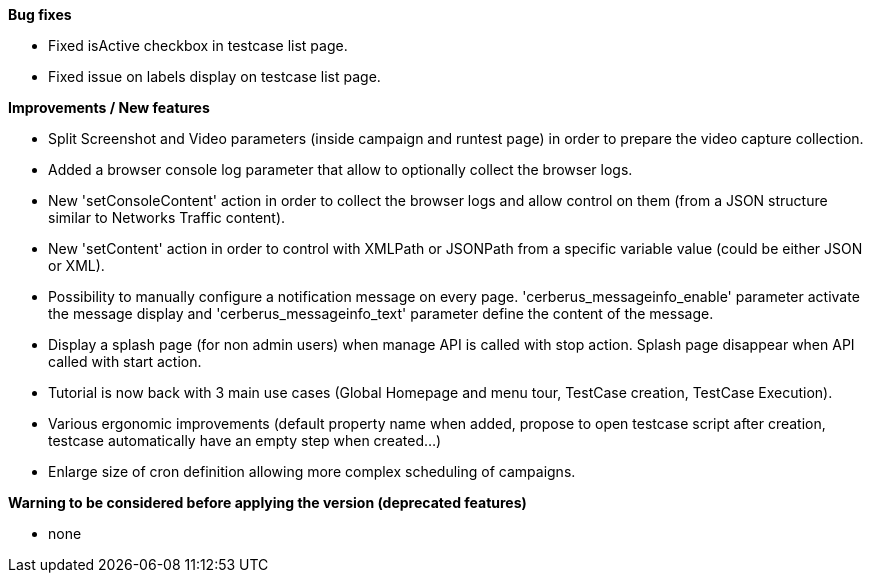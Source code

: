 *Bug fixes*
[square]
* Fixed isActive checkbox in testcase list page.
* Fixed issue on labels display on testcase list page.

*Improvements / New features*
[square]
* Split Screenshot and Video parameters (inside campaign and runtest page) in order to prepare the video capture collection.
* Added a browser console log parameter that allow to optionally collect the browser logs.
* New 'setConsoleContent' action in order to collect the browser logs and allow control on them (from a JSON structure similar to Networks Traffic content).
* New 'setContent' action in order to control with XMLPath or JSONPath from a specific variable value (could be either JSON or XML).
* Possibility to manually configure a notification message on every page. 'cerberus_messageinfo_enable' parameter activate the message display and 'cerberus_messageinfo_text' parameter define the content of the message.
* Display a splash page (for non admin users) when manage API is called with stop action. Splash page disappear when API called with start action.
* Tutorial is now back with 3 main use cases (Global Homepage and menu tour, TestCase creation, TestCase Execution).
* Various ergonomic improvements (default property name when added, propose to open testcase script after creation, testcase automatically have an empty step when created...)
* Enlarge size of cron definition allowing more complex scheduling of campaigns.

*Warning to be considered before applying the version (deprecated features)*
[square]
* none
